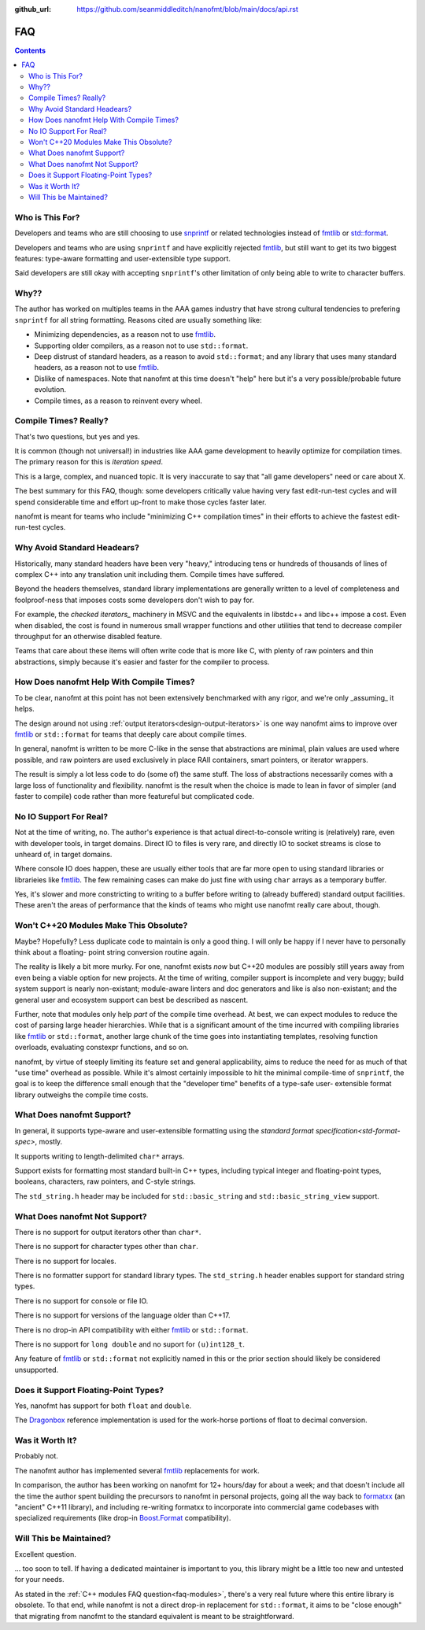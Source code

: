 :github_url: https://github.com/seanmiddleditch/nanofmt/blob/main/docs/api.rst

FAQ
===

.. contents::

Who is This For?
----------------

Developers and teams who are still choosing to use `snprintf`_ or related
technologies instead of `fmtlib`_ or `std::format`_.

Developers and teams who are using ``snprintf`` and have explicitly
rejected `fmtlib`_, but still want to get its two biggest features:
type-aware formatting and user-extensible type support.

Said developers are still okay with accepting ``snprintf``'s other
limitation of only being able to write to character buffers.

Why??
-----

The author has worked on multiples teams in the AAA games industry that have
strong cultural tendencies to prefering ``snprintf`` for all string
formatting. Reasons cited are usually something like:

- Minimizing dependencies, as a reason not to use `fmtlib`_.
- Supporting older compilers, as a reason not to use ``std::format``.
- Deep distrust of standard headers, as a reason to avoid ``std::format``;
  and any library that uses many standard headers, as a reason not to use
  `fmtlib`_.
- Dislike of namespaces. Note that nanofmt at this time doesn't "help" here
  but it's a very possible/probable future evolution.
- Compile times, as a reason to reinvent every wheel.

Compile Times? Really?
----------------------

That's two questions, but yes and yes.

It is common (though not universal!) in industries like AAA game development
to heavily optimize for compilation times. The primary reason for this is
*iteration speed*.

This is a large, complex, and nuanced topic. It is very inaccurate to say that
"all game developers" need or care about X.

The best summary for this FAQ, though: some developers critically value having
very fast edit-run-test cycles and will spend considerable time and effort
up-front to make those cycles faster later.

nanofmt is meant for teams who include "minimizing C++ compilation times" in
their efforts to achieve the fastest edit-run-test cycles.

Why Avoid Standard Headears?
----------------------------

Historically, many standard headers have been very "heavy," introducing
tens or hundreds of thousands of lines of complex C++ into any translation
unit including them. Compile times have suffered.

Beyond the headers themselves, standard library implementations are generally
written to a level of completeness and foolproof-ness that imposes costs
some developers don't wish to pay for.

For example, the `checked iterators_` machinery in MSVC and the equivalents
in libstdc++ and libc++ impose a cost. Even when disabled, the cost
is found in numerous small wrapper functions and other utilities that tend
to decrease compiler throughput for an otherwise disabled feature.

Teams that care about these items will often write code that is more like
C, with plenty of raw pointers and thin abstractions, simply because it's
easier and faster for the compiler to process.

How Does nanofmt Help With Compile Times?
-----------------------------------------

To be clear, nanofmt at this point has not been extensively benchmarked with
any rigor, and we're only _assuming_ it helps.

The design around not using :ref:`output iterators<design-output-iterators>`
is one way nanofmt aims to improve over `fmtlib`_ or ``std::format`` for teams
that deeply care about compile times.

In general, nanofmt is written to be more C-like in the sense that
abstractions are minimal, plain values are used where possible, and raw
pointers are used exclusively in place RAII containers, smart pointers, or
iterator wrappers.

The result is simply a lot less code to do (some of) the same stuff. The
loss of abstractions necessarily comes with a large loss of functionality
and flexibility. nanofmt is the result when the choice is made to lean in
favor of simpler (and faster to compile) code rather than more featureful
but complicated code.

No IO Support For Real?
-----------------------

Not at the time of writing, no. The author's experience is that actual
direct-to-console writing is (relatively) rare, even with developer tools,
in target domains. Direct IO to files is very rare, and directly IO to socket
streams is close to unheard of, in target domains.

Where console IO does happen, these are usually either tools that are far
more open to using standard libraries or librarieies like `fmtlib`_. The few
remaining cases can make do just fine with using ``char`` arrays as a
temporary buffer.

Yes, it's slower and more constricting to writing to a buffer before writing
to (already buffered) standard output facilities. These aren't the areas of
performance that the kinds of teams who might use nanofmt really care about,
though.

.. _faq-modules:

Won't C++20 Modules Make This Obsolute?
---------------------------------------

Maybe? Hopefully? Less duplicate code to maintain is only a good thing. I
will only be happy if I never have to personally think about a floating-
point string conversion routine again.

The reality is likely a bit more murky. For one, nanofmt exists *now* but
C++20 modules are possibly still years away from even being a viable option
for new projects. At the time of writing, compiler support is incomplete and
very buggy; build system support is nearly non-existant; module-aware linters
and doc generators and like is also non-existant; and the general user and
ecosystem support can best be described as nascent.

Further, note that modules only help *part* of the compile time overhead.
At best, we can expect modules to reduce the cost of parsing large header
hierarchies. While that is a significant amount of the time incurred with
compiling libraries like `fmtlib`_ or ``std::format``, another large chunk of
the time goes into instantiating templates, resolving function overloads,
evaluating constexpr functions, and so on.

nanofmt, by virtue of steeply limiting its feature set and general
applicability, aims to reduce the need for as much of that "use time"
overhead as possible. While it's almost certainly impossible to hit the
minimal compile-time of ``snprintf``, the goal is to keep the difference
small enough that the "developer time" benefits of a type-safe user-
extensible format library outweighs the compile time costs.

What Does nanofmt Support?
--------------------------

In general, it supports type-aware and user-extensible formatting using
the `standard format specification<std-format-spec>`, mostly.

It supports writing to length-delimited ``char*`` arrays.

Support exists for formatting most standard built-in C++ types, including
typical integer and floating-point types, booleans, characters, raw
pointers, and C-style strings.

The ``std_string.h`` header may be included for ``std::basic_string`` and
``std::basic_string_view`` support.

What Does nanofmt Not Support?
------------------------------

There is no support for output iterators other than ``char*``.

There is no support for character types other than ``char``.

There is no support for locales.

There is no formatter support for standard library types. The
``std_string.h`` header enables support for standard string types.

There is no support for console or file IO.

There is no support for versions of the language older than C++17.

There is no drop-in API compatibility with either `fmtlib`_ or ``std::format``.

There is no support for ``long double`` and no suport for ``(u)int128_t``.

Any feature of `fmtlib`_ or ``std::format`` not explicitly named in this or
the prior section should likely be considered unsupported.

Does it Support Floating-Point Types?
-------------------------------------

Yes, nanofmt has support for both ``float`` and ``double``.

The `Dragonbox`_ reference implementation is used for the work-horse portions
of float to decimal conversion.

Was it Worth It?
----------------

Probably not.

The nanofmt author has implemented several `fmtlib`_ replacements for work.

In comparison, the author has been working on nanofmt for 12+ hours/day
for about a week; and that doesn't include all the time the author spent
building the precursors to nanofmt in personal projects, going all the way
back to `formatxx`_ (an "ancient" C++11 library), and including
re-writing formatxx to incorporate into commercial game codebases with
specialized requirements (like drop-in `Boost.Format`_ compatibility).

Will This be Maintained?
------------------------

Excellent question.

... too soon to tell. If having a dedicated maintainer is important to you,
this library might be a little too new and untested for your needs.

As stated in the :ref:`C++ modules FAQ question<faq-modules>`, there's a very
real future where this entire library is obsolete. To that end, while nanofmt
is not a direct drop-in replacement for ``std::format``, it aims to be "close
enough" that migrating from nanofmt to the standard equivalent is meant to be
straightforward.

.. _snprintf: https://en.cppreference.com/w/c/io/fprintf
.. _std::format: https://en.cppreference.com/w/cpp/utility/format/format
.. _fmtlib: https://github.com/fmtlib/fmt
.. _`formatxx`: https://github.com/seanmiddleditch/formatxx/
.. _`Boost.Format`: https://www.boost.org/doc/libs/1_77_0/libs/format/doc/format.html
.. _`checked iterators`: https://docs.microsoft.com/en-us/cpp/standard-library/checked-iterators
.. _Dragonbox: https://github.com/jk-jeon/dragonbox/
